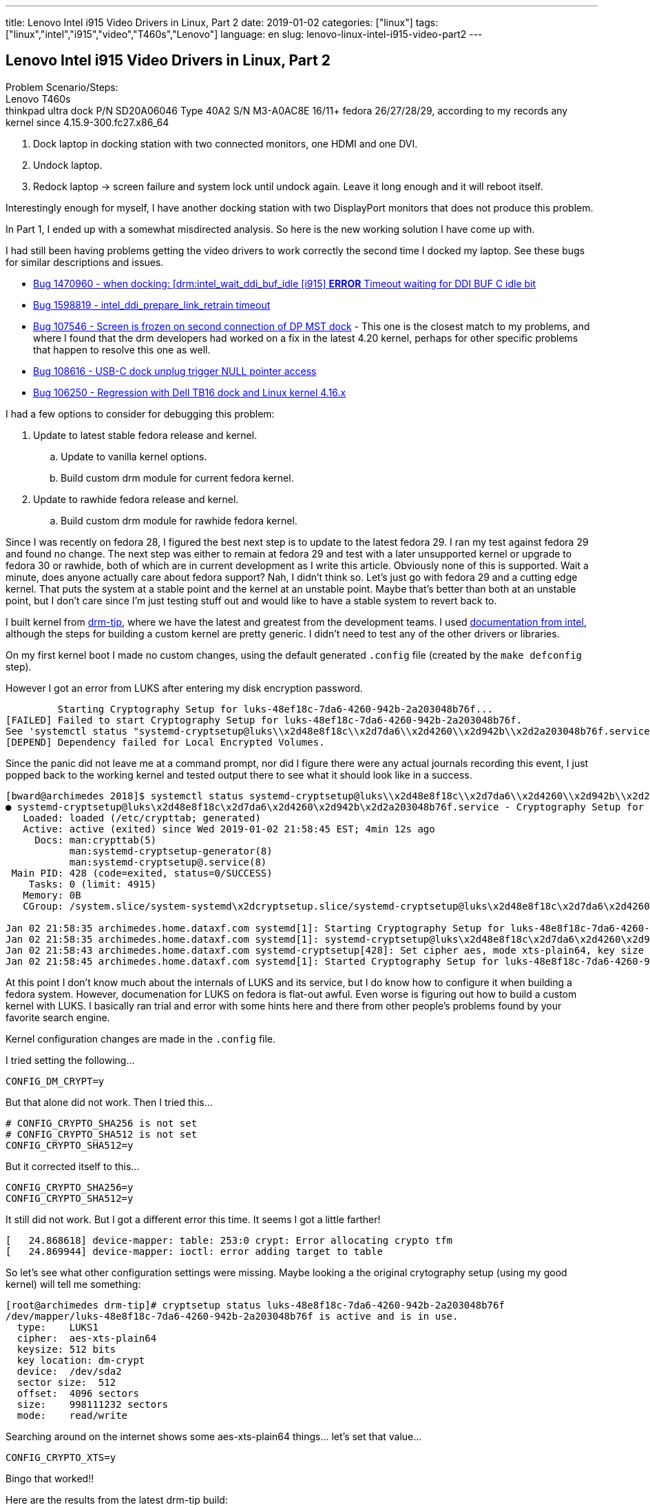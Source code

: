 ---
title: Lenovo Intel i915 Video Drivers in Linux, Part 2
date: 2019-01-02
categories: ["linux"]
tags: ["linux","intel","i915","video","T460s","Lenovo"]
language: en
slug: lenovo-linux-intel-i915-video-part2
---

== Lenovo Intel i915 Video Drivers in Linux, Part 2

Problem Scenario/Steps: +
Lenovo T460s +
thinkpad ultra dock P/N SD20A06046 Type 40A2 S/N M3-A0AC8E 16/11+
fedora 26/27/28/29, according to my records any kernel since 4.15.9-300.fc27.x86_64

1. Dock laptop in docking station with two connected monitors, one HDMI and one DVI.
2. Undock laptop.
3. Redock laptop -> screen failure and system lock until undock again.  Leave it long enough and it will reboot itself.

Interestingly enough for myself, I have another docking station with two DisplayPort monitors that does not produce this problem.

In Part 1, I ended up with a somewhat misdirected analysis.  So here is the new working solution I have come up with.

I had still been having problems getting the video drivers to work correctly the second time I docked my laptop.  See these bugs for similar descriptions and issues.  

- https://bugzilla.redhat.com/show_bug.cgi?id=1470960[Bug 1470960 - when docking: [drm:intel_wait_ddi_buf_idle [i915\] *ERROR* Timeout waiting for DDI BUF C idle bit]
- https://bugzilla.redhat.com/show_bug.cgi?id=1598819[Bug 1598819 - intel_ddi_prepare_link_retrain timeout]
- https://bugs.freedesktop.org/show_bug.cgi?id=107546[Bug 107546 - Screen is frozen on second connection of DP MST dock] - This one is the closest match to my problems, and where I found that the drm developers had worked on a fix in the latest 4.20 kernel, perhaps for other specific problems that happen to resolve this one as well.
- https://bugs.freedesktop.org/show_bug.cgi?id=108616[Bug 108616 - USB-C dock unplug trigger NULL pointer access]
- https://bugs.freedesktop.org/show_bug.cgi?id=106250[Bug 106250 - Regression with Dell TB16 dock and Linux kernel 4.16.x]


I had a few options to consider for debugging this problem:

. Update to latest stable fedora release and kernel.

.. Update to vanilla kernel options.

.. Build custom drm module for current fedora kernel.

. Update to rawhide fedora release and kernel.

.. Build custom drm module for rawhide fedora kernel.

Since I was recently on fedora 28, I figured the best next step is to update to the latest fedora 29.  I ran my test against fedora 29 and found no change.  The next step was either to remain at fedora 29 and test with a later unsupported kernel or upgrade to fedora 30 or rawhide, both of which are in current development as I write this article.  Obviously none of this is supported.  Wait a minute, does anyone actually care about fedora support?  Nah, I didn't think so.  Let's just go with fedora 29 and a cutting edge kernel.  That puts the system at a stable point and the kernel at an unstable point.  Maybe that's better than both at an unstable point, but I don't care since I'm just testing stuff out and would like to have a stable system to revert back to.  


I built kernel from https://cgit.freedesktop.org/drm-tip[drm-tip], where we have the latest and greatest from the development teams.  I used https://01.org/linuxgraphics/documentation/build-guide-0[documentation from intel], although the steps for building a custom kernel are pretty generic.  I didn't need to test any of the other drivers or libraries.

On my first kernel boot I made no custom changes, using the default generated ``.config`` file (created by the ``make defconfig`` step).

However I got an error from LUKS after entering my disk encryption password. 

          Starting Cryptography Setup for luks-48ef18c-7da6-4260-942b-2a203048b76f...
 [FAILED] Failed to start Cryptography Setup for luks-48ef18c-7da6-4260-942b-2a203048b76f.
 See 'systemctl status "systemd-cryptsetup@luks\\x2d48e8f18c\\x2d7da6\\x2d4260\\x2d942b\\x2d2a203048b76f.service"' for details.
 [DEPEND] Dependency failed for Local Encrypted Volumes.

Since the panic did not leave me at a command prompt, nor did I figure there were any actual journals recording this event, I just popped back to the working kernel and tested output there to see what it should look like in a success.

[source]
----
[bward@archimedes 2018]$ systemctl status systemd-cryptsetup@luks\\x2d48e8f18c\\x2d7da6\\x2d4260\\x2d942b\\x2d2a203048b76f.service
● systemd-cryptsetup@luks\x2d48e8f18c\x2d7da6\x2d4260\x2d942b\x2d2a203048b76f.service - Cryptography Setup for luks-48e8f18c-7da6-4260-942b-2a203>
   Loaded: loaded (/etc/crypttab; generated)
   Active: active (exited) since Wed 2019-01-02 21:58:45 EST; 4min 12s ago
     Docs: man:crypttab(5)
           man:systemd-cryptsetup-generator(8)
           man:systemd-cryptsetup@.service(8)
 Main PID: 428 (code=exited, status=0/SUCCESS)
    Tasks: 0 (limit: 4915)
   Memory: 0B
   CGroup: /system.slice/system-systemd\x2dcryptsetup.slice/systemd-cryptsetup@luks\x2d48e8f18c\x2d7da6\x2d4260\x2d942b\x2d2a203048b76f.service

Jan 02 21:58:35 archimedes.home.dataxf.com systemd[1]: Starting Cryptography Setup for luks-48e8f18c-7da6-4260-942b-2a203048b76f...
Jan 02 21:58:35 archimedes.home.dataxf.com systemd[1]: systemd-cryptsetup@luks\x2d48e8f18c\x2d7da6\x2d4260\x2d942b\x2d2a203048b76f.service: Curre>
Jan 02 21:58:43 archimedes.home.dataxf.com systemd-cryptsetup[428]: Set cipher aes, mode xts-plain64, key size 512 bits for device /dev/disk/by-u>
Jan 02 21:58:45 archimedes.home.dataxf.com systemd[1]: Started Cryptography Setup for luks-48e8f18c-7da6-4260-942b-2a203048b76f.
----

At this point I don't know much about the internals of LUKS and its service, but I do know how to configure it when building a fedora system.  However, documenation for LUKS on fedora is flat-out awful.  Even worse is figuring out how to build a custom kernel with LUKS. I basically ran trial and error with some hints here and there from other people's problems found by your favorite search engine.

Kernel configuration changes are made in the `.config` file.

I tried setting the following...
 
 CONFIG_DM_CRYPT=y

But that alone did not work.  Then I tried this...

  # CONFIG_CRYPTO_SHA256 is not set
  # CONFIG_CRYPTO_SHA512 is not set
  CONFIG_CRYPTO_SHA512=y

But it corrected itself to this...

  CONFIG_CRYPTO_SHA256=y
  CONFIG_CRYPTO_SHA512=y

It still did not work.  But I got a different error this time.  It seems I got a little farther!

[source]
----
[   24.868618] device-mapper: table: 253:0 crypt: Error allocating crypto tfm
[   24.869944] device-mapper: ioctl: error adding target to table
----

So let's see what other configuration settings were missing.  Maybe looking a the original crytography setup (using my good kernel) will tell me something:


[source]
----
[root@archimedes drm-tip]# cryptsetup status luks-48e8f18c-7da6-4260-942b-2a203048b76f
/dev/mapper/luks-48e8f18c-7da6-4260-942b-2a203048b76f is active and is in use.
  type:    LUKS1
  cipher:  aes-xts-plain64
  keysize: 512 bits
  key location: dm-crypt
  device:  /dev/sda2
  sector size:  512
  offset:  4096 sectors
  size:    998111232 sectors
  mode:    read/write
----

Searching around on the internet shows some aes-xts-plain64 things... let's set that value...

 CONFIG_CRYPTO_XTS=y

Bingo that worked!!

Here are the results from the latest drm-tip build:

. first outputs of i915 in dmesg (no debug)
+
[source]
----
[bward@archimedes 2019]$ dmesg | grep i915
[    1.608743] i915 0000:00:02.0: vgaarb: changed VGA decodes: olddecodes=io+mem,decodes=io+mem:owns=io+mem
[    1.609003] i915 0000:00:02.0: Direct firmware load for i915/skl_dmc_ver1_27.bin failed with error -2
[    1.609006] i915 0000:00:02.0: Failed to load DMC firmware i915/skl_dmc_ver1_27.bin. Disabling runtime power management.
[    1.609009] i915 0000:00:02.0: DMC firmware homepage: https://git.kernel.org/pub/scm/linux/kernel/git/firmware/linux-firmware.git/tree/i915
[    1.631612] [drm] Initialized i915 1.6.0 20181221 for 0000:00:02.0 on minor 0
[    3.239497] i915 0000:00:02.0: fb0: inteldrmfb frame buffer device
----

. Docked it and searched again.
+
[source]
----
[bward@archimedes 2019]$ dmesg | grep i915
[    1.608743] i915 0000:00:02.0: vgaarb: changed VGA decodes: olddecodes=io+mem,decodes=io+mem:owns=io+mem
[    1.609003] i915 0000:00:02.0: Direct firmware load for i915/skl_dmc_ver1_27.bin failed with error -2
[    1.609006] i915 0000:00:02.0: Failed to load DMC firmware i915/skl_dmc_ver1_27.bin. Disabling runtime power management.
[    1.609009] i915 0000:00:02.0: DMC firmware homepage: https://git.kernel.org/pub/scm/linux/kernel/git/firmware/linux-firmware.git/tree/i915
[    1.631612] [drm] Initialized i915 1.6.0 20181221 for 0000:00:02.0 on minor 0
[    3.239497] i915 0000:00:02.0: fb0: inteldrmfb frame buffer device
----

. Screen undocked and searched again
+
[source]
----
[bward@archimedes 2019]$ dmesg | grep i915
[    1.608743] i915 0000:00:02.0: vgaarb: changed VGA decodes: olddecodes=io+mem,decodes=io+mem:owns=io+mem
[    1.609003] i915 0000:00:02.0: Direct firmware load for i915/skl_dmc_ver1_27.bin failed with error -2
[    1.609006] i915 0000:00:02.0: Failed to load DMC firmware i915/skl_dmc_ver1_27.bin. Disabling runtime power management.
[    1.609009] i915 0000:00:02.0: DMC firmware homepage: https://git.kernel.org/pub/scm/linux/kernel/git/firmware/linux-firmware.git/tree/i915
[    1.631612] [drm] Initialized i915 1.6.0 20181221 for 0000:00:02.0 on minor 0
[    3.239497] i915 0000:00:02.0: fb0: inteldrmfb frame buffer device
----

. Screen docked a second time.  Holy shit it works. Someone already fixed my problem!!!
+
[source]
----
[bward@archimedes 2019]$ dmesg | grep i915
[    1.608743] i915 0000:00:02.0: vgaarb: changed VGA decodes: olddecodes=io+mem,decodes=io+mem:owns=io+mem
[    1.609003] i915 0000:00:02.0: Direct firmware load for i915/skl_dmc_ver1_27.bin failed with error -2
[    1.609006] i915 0000:00:02.0: Failed to load DMC firmware i915/skl_dmc_ver1_27.bin. Disabling runtime power management.
[    1.609009] i915 0000:00:02.0: DMC firmware homepage: https://git.kernel.org/pub/scm/linux/kernel/git/firmware/linux-firmware.git/tree/i915
[    1.631612] [drm] Initialized i915 1.6.0 20181221 for 0000:00:02.0 on minor 0
[    3.239497] i915 0000:00:02.0: fb0: inteldrmfb frame buffer device
----

Just in case you don't believe me...

  [bward@archimedes 2019]$ uname -a
  Linux archimedes.home.dataxf.com 4.20.0+ #4 SMP Wed Jan 2 22:54:25 EST 2019 x86_64 x86_64 x86_64 GNU/Linux


This is the commit I built from...

[source]
----
commit c6a0276a5007c01c64a8a80552b78c115e8a0dae (HEAD -> drm-tip, origin/drm-tip, origin/HEAD)
Author: Chris Wilson <chris@chris-wilson.co.uk>
Date:   Wed Jan 2 12:26:48 2019 +0000

    drm-tip: 2019y-01m-02d-12h-25m-13s UTC integration manifest
----


TODO: patch the 4.19 and 4.18 kernels with the appropriate fixes, starting from https://patchwork.freedesktop.org/patch/261135/.
